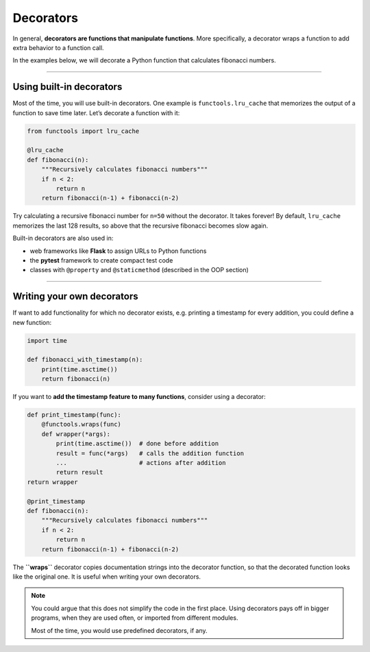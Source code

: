 Decorators
==========

In general, **decorators are functions that manipulate functions**. More
specifically, a decorator wraps a function to add extra behavior to a
function call.

In the examples below, we will decorate a Python function that
calculates fibonacci numbers.

----

Using built-in decorators
-------------------------

Most of the time, you will use built-in decorators. One example is
``functools.lru_cache`` that memorizes the output of a function to save
time later. Let’s decorate a function with it:

.. code:: python3

   from functools import lru_cache

   @lru_cache
   def fibonacci(n):
       """Recursively calculates fibonacci numbers"""
       if n < 2:
           return n
       return fibonacci(n-1) + fibonacci(n-2)

Try calculating a recursive fibonacci number for ``n=50`` without the
decorator. It takes forever! By default, ``lru_cache`` memorizes the
last 128 results, so above that the recursive fibonacci becomes slow
again.

Built-in decorators are also used in:

-  web frameworks like **Flask** to assign URLs to Python functions
-  the **pytest** framework to create compact test code
-  classes with ``@property`` and ``@staticmethod`` (described in the
   OOP section)

--------------

Writing your own decorators
---------------------------

If want to add functionality for which no decorator exists,
e.g. printing a timestamp for every addition, you could define a new
function:

.. code:: python3

   import time

   def fibonacci_with_timestamp(n):
       print(time.asctime())
       return fibonacci(n)

If you want to **add the timestamp feature to many functions**, consider
using a decorator:

.. code:: python3

   def print_timestamp(func):
       @functools.wraps(func)
       def wrapper(*args):
           print(time.asctime())  # done before addition
           result = func(*args)   # calls the addition function
           ...                    # actions after addition
           return result
   return wrapper

   @print_timestamp
   def fibonacci(n):
       """Recursively calculates fibonacci numbers"""
       if n < 2:
           return n
       return fibonacci(n-1) + fibonacci(n-2)

The **``wraps``** decorator copies documentation strings into the
decorator function, so that the decorated function looks like the
original one. It is useful when writing your own decorators.

.. note::

   You could argue that this does not simplify the code in the first place.
   Using decorators pays off in bigger programs, when they are used often,
   or imported from different modules.

   Most of the time, you would use predefined decorators, if any.
